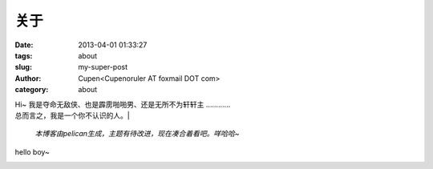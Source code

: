 关于
###################

:date: 2013-04-01 01:33:27
:tags: about
:slug: my-super-post
:author: Cupen<Cupenoruler AT foxmail DOT com>
:category: about

|    Hi~ 我是夺命无敌侠、也是霹雳啪啪男、还是无所不为轩轩主 …………
|    总而言之，我是一个你不认识的人。| 

 *本博客由pelican生成，主题有待改进，现在凑合着看吧。咩哈哈~* 

hello boy~

.. image:: ../static/pictures/cat.jpg
   :height: 450 px
   :width: 520 px
   :alt: alternate text
